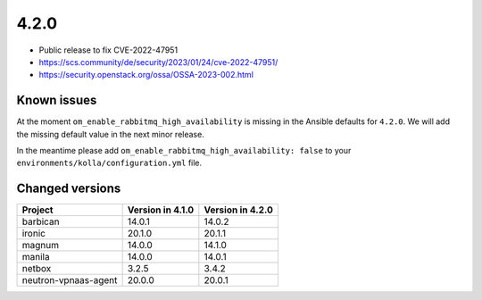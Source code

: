 =====
4.2.0
=====

* Public release to fix CVE-2022-47951
* https://scs.community/de/security/2023/01/24/cve-2022-47951/
* https://security.openstack.org/ossa/OSSA-2023-002.html

Known issues
============

At the moment ``om_enable_rabbitmq_high_availability`` is missing in the
Ansible defaults for ``4.2.0``. We will add the missing default value
in the next minor release.

In the meantime please add ``om_enable_rabbitmq_high_availability: false``
to your ``environments/kolla/configuration.yml`` file.

Changed versions
================

+----------------------+------------------+------------------+
| Project              | Version in 4.1.0 | Version in 4.2.0 |
+======================+==================+==================+
| barbican             | 14.0.1           | 14.0.2           |
+----------------------+------------------+------------------+
| ironic               | 20.1.0           | 20.1.1           |
+----------------------+------------------+------------------+
| magnum               | 14.0.0           | 14.1.0           |
+----------------------+------------------+------------------+
| manila               | 14.0.0           | 14.0.1           |
+----------------------+------------------+------------------+
| netbox               | 3.2.5            | 3.4.2            |
+----------------------+------------------+------------------+
| neutron-vpnaas-agent | 20.0.0           | 20.0.1           |
+----------------------+------------------+------------------+

